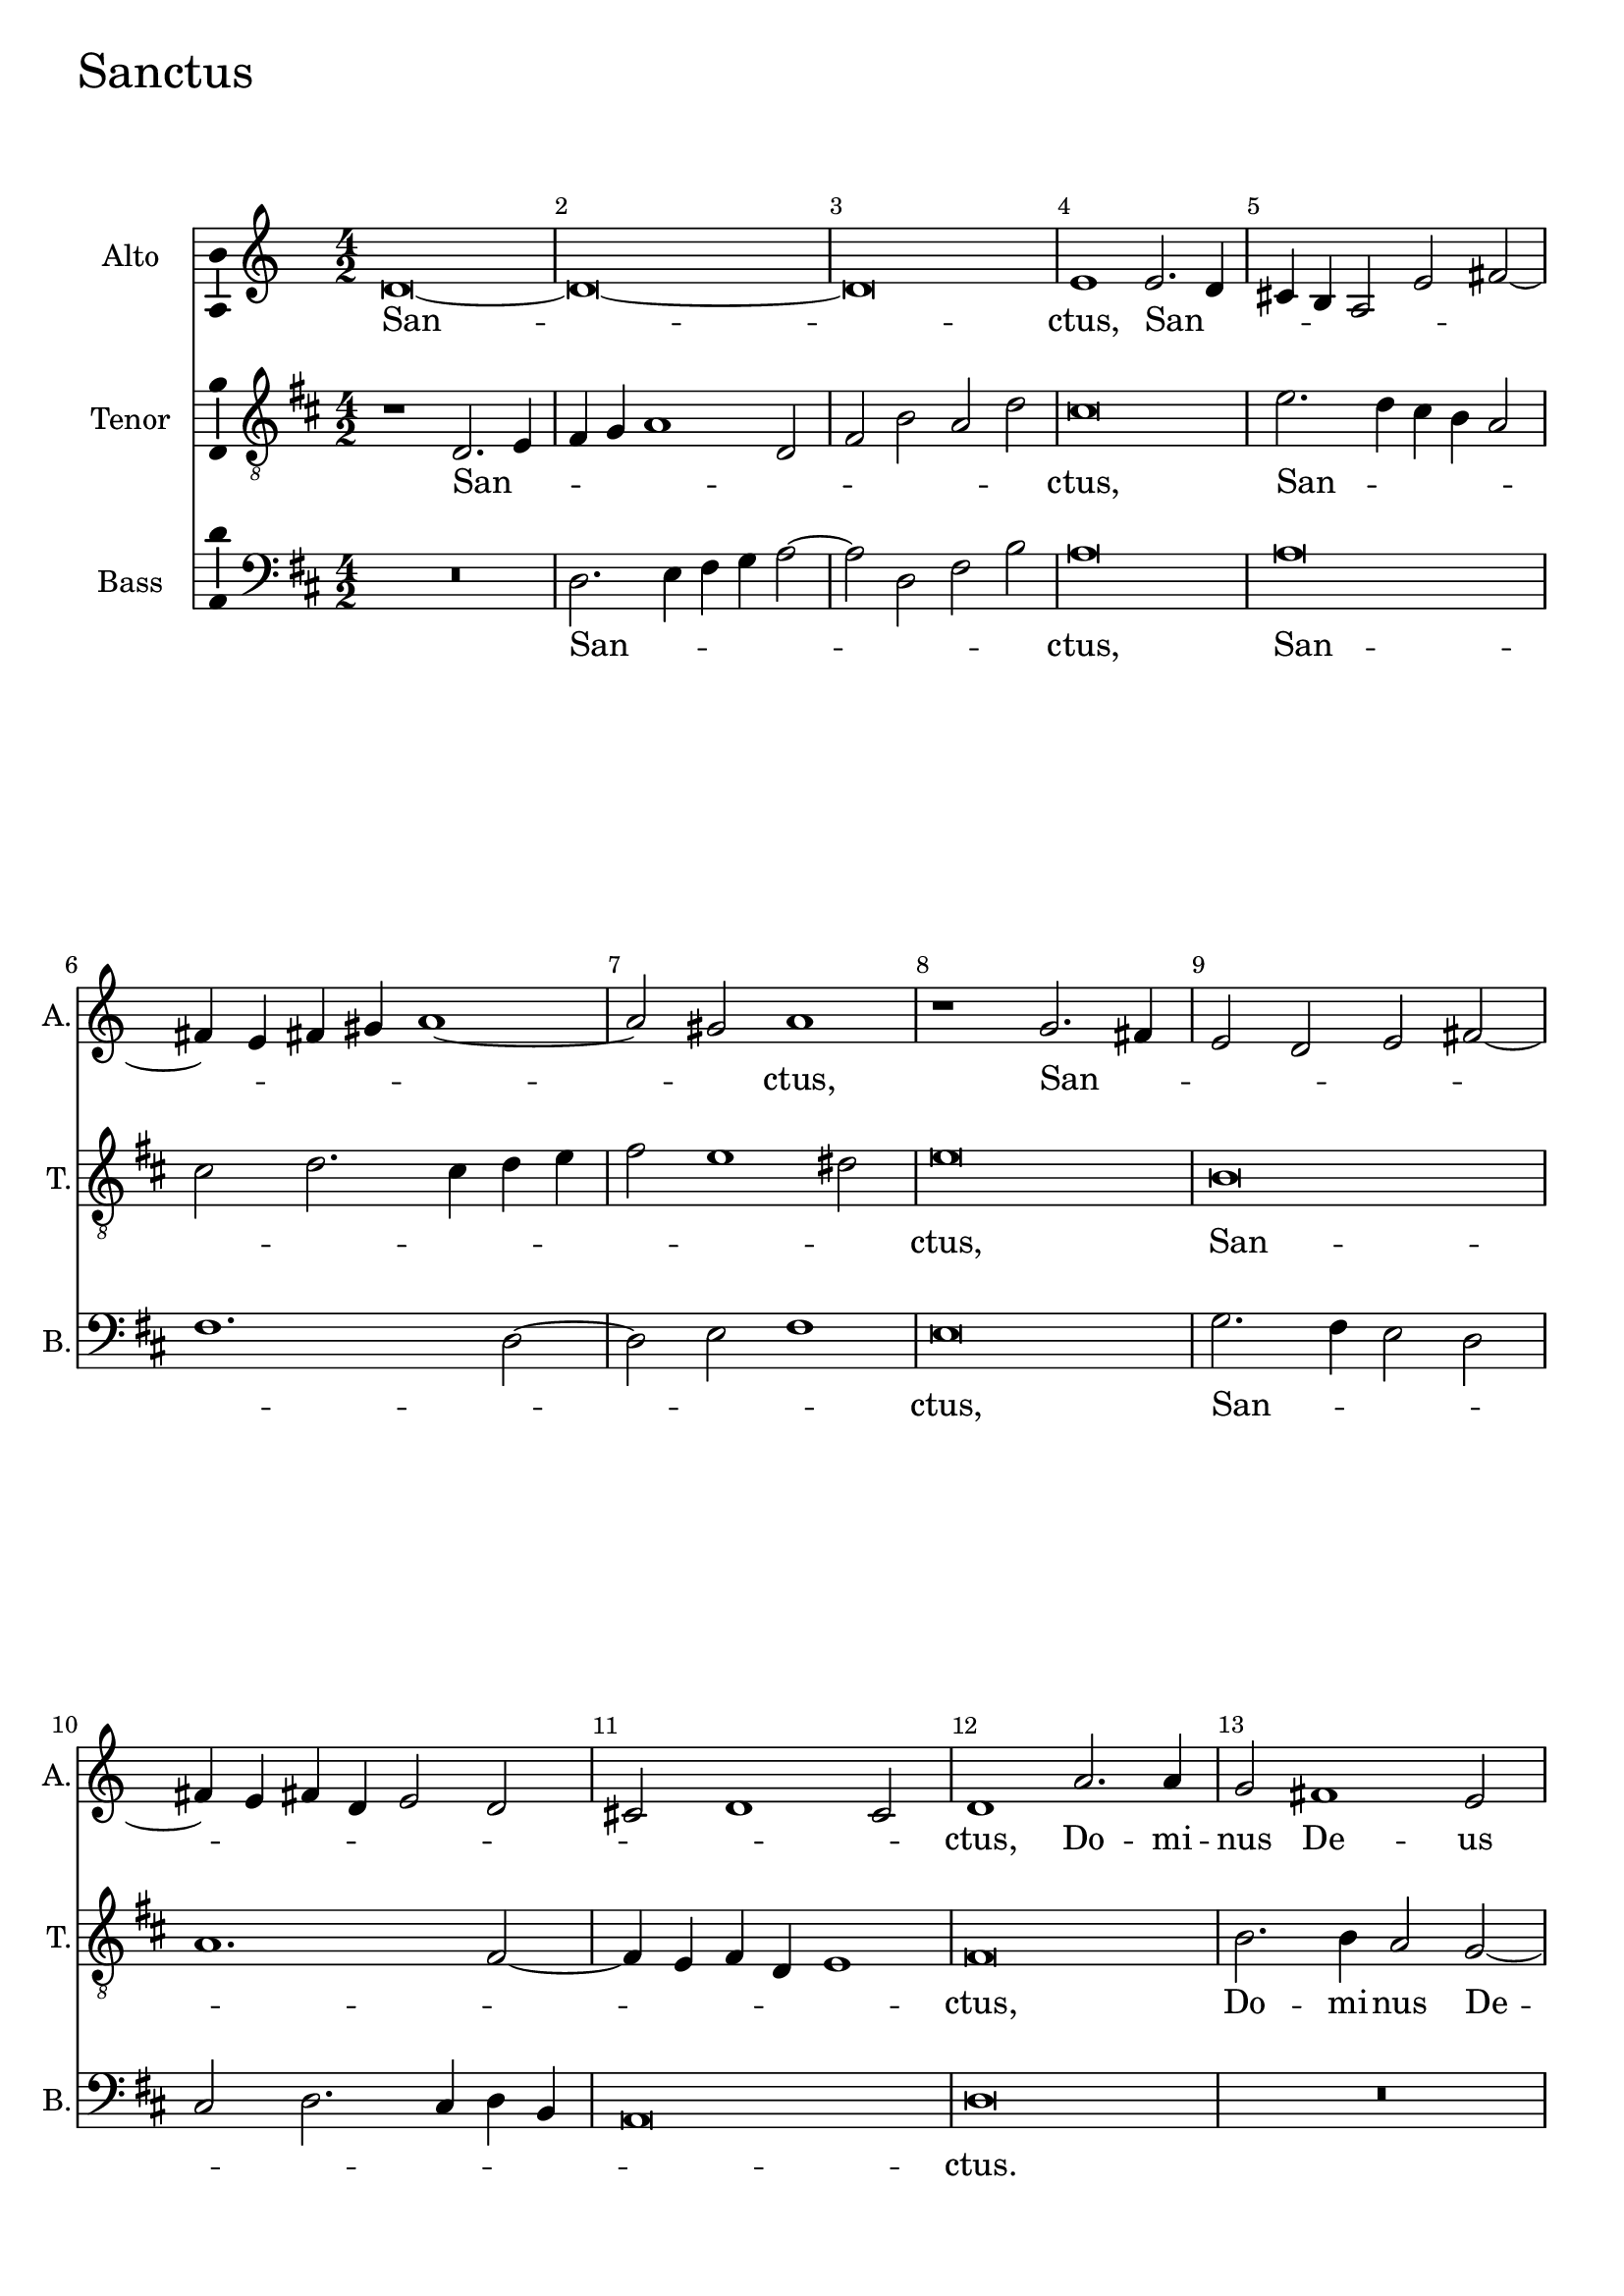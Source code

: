 sanctusAltoNotes =  \relative fis' {
  % Permit first bar number to be printed
  \bar ""

    \numericTimeSignature\time 4/2  
    d\breve ~ | % 284
    d\breve ~ | % 285
    d\breve | % 286
    e1 e2. d4 | % 287
    cis4 b4 a2 e'2 fis2 ~ \break | % 288
    fis4 e4 fis4 gis4 a1 ~ | % 289
    a2 gis2 a1 | \barNumberCheck #8
    r1 g2. fis4 | % 291
    e2 d2 e2 fis2 ~ | % 292
    fis4 e4 fis4 d4 e2 d2 | % 293
    cis2 d1 cis2 | % 294
    d1 a'2. a4 | % 295
    g2 fis1 e2 \pageBreak | % 296
    d1 cis2 b2 | % 297
    d1 a'2. a4 | % 298
    g2 fis2. d4 fis2 ~ \bar ":"
    fis4 b,4 e2 s1 | \barNumberCheck #18
    dis\breve ^\fermata \bar "||"
    r2 fis2 d2 b2 | % 302
    g'1 g2 fis2 | % 303
    e2 d2 cis1 \break | % 304
    r2 fis2 d2 b2 | % 305
    g'1 g2 fis2 | % 306
    e1 dis2 r4 d4 ~ | % 307
    d4 fis4 e2 fis2 e2 | % 308
    r2 fis2. a4 gis2 | % 309
    a2 fis2 r2 a,2 ~ | \barNumberCheck #28
    a4 d4 cis2 fis1 ~ \break | % 311
    fis2 cis2 r1 | % 312
    R1*2 | % 313
    r1 r2 fis2 | % 314
    g2. e4 fis2 g2 | % 315
    a2. g4 fis4 e4 d2 | % 316
    fis1 r2 d2 | % 317
    g2 e2 g2 a2 \break | % 318
    b2. a4 g4 fis4 e4 fis4 | % 319
    g2 fis2 e1 | \barNumberCheck #38
    d2. d4 g1 | % 321
    fis\breve ^\fermata \bar "||"
}

sanctusAltoLyrics = \lyricmode { 
    San -- "ctus," San -- _
    _ _ _ _ _ _ _ _ _
    _ "ctus," San -- _ _ _ _ _ _
    _ _ _ _ _ _ _ "ctus," Do -- mi --
    nus De -- us Sa -- ba -- _ "oth," Do -- mi -- nus De -- us Sa
    -- ba -- _ "oth." Ple -- ni sunt "cæ" -- li et ter -- _
    "ra," ple -- ni sunt "cæ" -- li et ter -- ra glo -- ri -- a tu --
    "a," glo -- ri -- a tu -- "a," glo -- ri -- a tu -- "a." O -- san --
    na in ex -- cel -- _ _ _ _ "sis," O -- san -- na
    in ex -- cel -- _ _ _ _ _ _ _
    "sis," in ex -- cel -- "sis." 
    
}

sanctusTenorNotes =  \relative a {
    \clef "treble_8" \key d \major 
    \numericTimeSignature\time 4/2  r1 d,2. e4 | % 284
    fis4 g4 a1 d,2 | % 285
    fis2 b2 a2 d2 | % 286
    cis\breve | % 287
    e2. d4 cis4 b4 a2 \break | % 288
    cis2 d2. cis4 d4 e4 | % 289
    fis2 e1 dis2 | \barNumberCheck #8
    e\breve | % 291
    b\breve | % 292
    a1. fis2 ~ | % 293
    fis4 e4 fis4 d4 e1 | % 294
    fis\breve | % 295
    b2. b4 a2 g2 ~ \pageBreak | % 296
    g2 fis2 e2. e4 | % 297
    d2 d'2. d4 cis2 | % 298
    b1. a2 \bar ":"
    g2. g4 s1 | \barNumberCheck #18
    fis\breve ^\fermata \bar "||"
    b1. g2 ~ | % 302
    g2 e2 b'2. d4 | % 303
    cis2 b1 ais2 \break | % 304
    b1 b2 g2 | % 305
    e4 e'2 d4 cis4 b4 b2 ~ | % 306
    b2 ais2 b1 | % 307
    r2 a2. d4 cis2 | % 308
    d2 a2 r1 | % 309
    r2 a2. d4 cis2 | \barNumberCheck #28
    fis2. e4 d4 cis4 b2 \break | % 311
    ais1 cis2 d2 ~ | % 312
    d2 b2 cis2 d2 | % 313
    e2. d4 cis4 b4 a2 | % 314
    b2 cis2 d2 b2 | % 315
    a1 r1 | % 316
    r2 b2 d2 b2 | % 317
    e1. fis2 \break | % 318
    g2. fis4 e4 d4 cis2 | % 319
    d4 d2 cis4 b4 a4 g4 a4 | \barNumberCheck #38
    b4 cis4 d1 cis2 | % 321
    d\breve ^\fermata \bar "||"
}

sanctusTenorLyrics = \lyricmode { 
    San -- _ _ _ _ _ _ _ _
    _ "ctus," 
    San -- _ _ _ _ _ _
    _ _ _ _ _ _ "ctus," San -- _
    _ _ _ _ _ "ctus," Do -- mi -- nus De -- us
    Sa -- ba -- "oth," Do -- mi -- nus De -- us Sa -- ba -- "oth." Ple
    -- "ni " __ sunt "cæ" -- li et ter -- _ "ra," ple -- ni sunt
    "cæ" -- li "et " __ _ ter -- _ ra glo -- ri -- a tu --
    "a," glo -- ri -- a tu -- _ _ _ _ "a." O -- san
    -- na in ex -- cel -- _ _ _ _ _ _
    _ _ "sis," O -- san -- na in ex -- cel -- _ _
    _ _ "sis," in ex -- cel -- _ _ _ _
    _ _ _ "sis." 
    
}

sanctusBassNotes =  \relative d {
    \clef "bass" \key d \major 
    \numericTimeSignature\time 4/2  
    R1*2 | % 284
    d2. e4 fis4 g4 a2 ~ | % 285
    a2 d,2 fis2 b2 | % 286
    a\breve | % 287
    a\breve \break | % 288
    fis1. d2 ~ | % 289
    d2 e2 fis1 | \barNumberCheck #8
    e\breve | % 291
    g2. fis4 e2 d2 | % 292
    cis2 d2. cis4 d4 b4 | % 293
    a\breve | % 294
    d\breve | % 295
    R1*2 \pageBreak | % 296
    r2 a'2. a4 g2 | % 297
    fis2. d4 fis2. fis4 | % 298
    b,1 d2 d2 \bar ":"
    e2. e4 s1 | \barNumberCheck #18
    b\breve ^\fermata \bar "||"
    R1*4 | % 303
    r1 fis'1 \break | % 304
    d2 b2 g'1 | % 305
    g2 fis2 e2 d2 | % 306
    cis1 r2 b2 ~ | % 307
    b4 d4 cis2 d2 a2 | % 308
    r2 d2. fis4 e2 | % 309
    fis2 d2 r2 fis2 ~ | \barNumberCheck #28
    fis4 b4 ais2 b1 \break | % 311
    fis1 r2 fis2 | % 312
    g1 e2 fis2 | % 313
    g2 a2. g4 fis2 | % 314
    e1 r2 e2 | % 315
    fis2 d2 a'2 b2 | % 316
    d2. cis4 b4 a4 g4 fis4 | % 317
    e1 r2 d2 \break | % 318
    g2 e2 g2 a2 | % 319
    b2. a4 g4 fis4 e4 fis4 | \barNumberCheck #38
    g2 fis2 e1 | % 321
    d\breve ^\fermata \bar "||"
}

sanctusBassLyrics = \lyricmode { 
    San -- _ _ _ _ _ _
    _ "ctus," San -- _ _ _ _ "ctus," San --
    _ _ _ _ _ _ _ _ _
    "ctus." Do -- mi -- nus De -- us Sa -- ba -- "oth," De -- us Sa --
    ba -- "oth." Ple -- ni sunt "cæ" -- li et ter -- _ ra glo -- ri
    -- a tu -- "a," glo -- ri -- a tu -- "a," glo -- ri -- a tu -- "a."
    O -- san -- na in ex -- cel -- _ _ "sis," O -- san -- na
    in ex -- cel -- _ _ _ _ _ "sis," O -- san
    -- na in ex -- cel -- _ _ _ _ _ _
    _ _ "sis." 
    
}


%
% Kyrie
%
\score {
    <<
        \new Staff <<
            \set Staff.instrumentName = "Alto"
            \set Staff.shortInstrumentName = "A."
            \context Staff << 
                \context Voice = "sanctusAlto" { \sanctusAltoNotes }
                \new Lyrics \lyricsto "sanctusAlto" \sanctusAltoLyrics
                >>
            >>
        
        \new Staff <<
            \set Staff.instrumentName = "Tenor"
            \set Staff.shortInstrumentName = "T."
            \context Staff << 
                \context Voice = "sanctusTenor" { \sanctusTenorNotes }
                \new Lyrics \lyricsto "sanctusTenor" \sanctusTenorLyrics
                >>
            >>
        
        \new Staff <<
            \set Staff.instrumentName = "Bass"
            \set Staff.shortInstrumentName = "B."
            \context Staff << 
                \context Voice = "sanctusBass" { \sanctusBassNotes }
                \new Lyrics \lyricsto "sanctusBass" \sanctusBassLyrics
                >>
            >>
        
    >>
    \header { piece = \markup{ \fontsize #4 "Sanctus" } }
    \layout {
      ragged-right = ##f
      % system-count = #1
      \override Score.BarNumber.break-visibility = ##(#f #t #t)
      \context {\Staff 
        \consists Ambitus_engraver 
      }
    }
}
